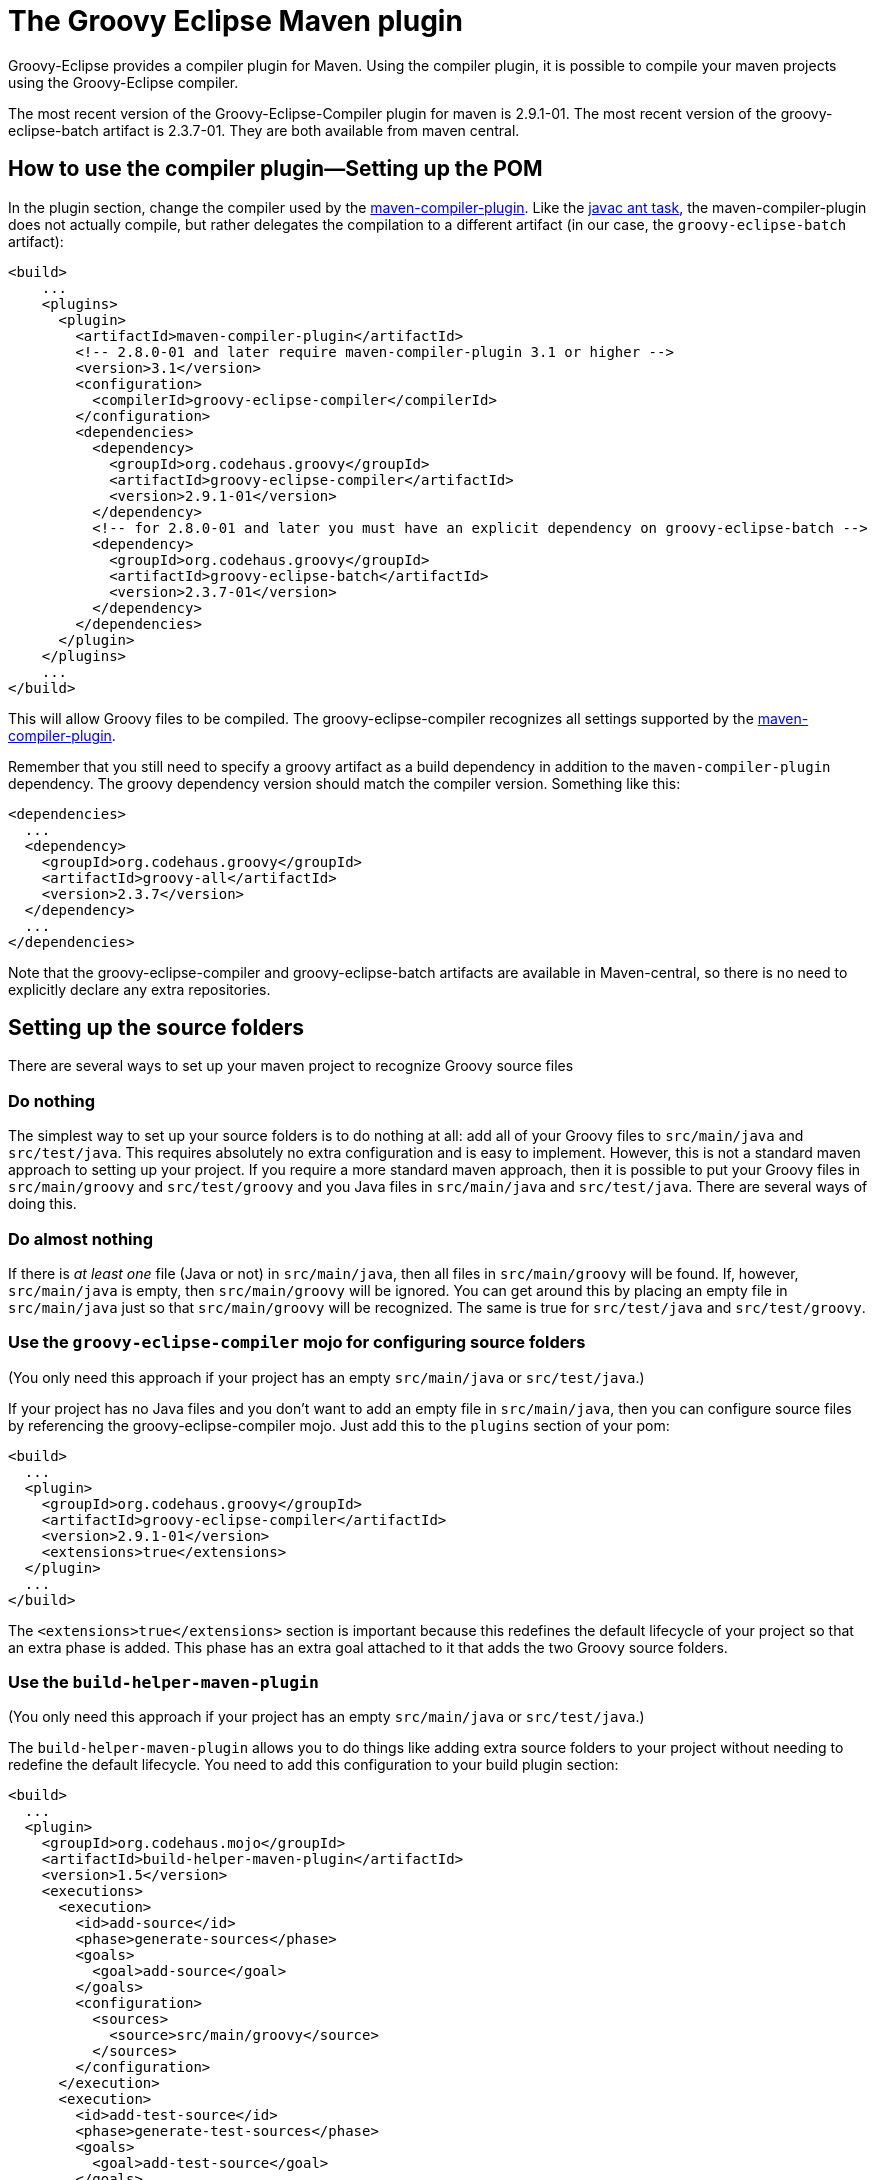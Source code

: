 //////////////////////////////////////////

  Licensed to the Apache Software Foundation (ASF) under one
  or more contributor license agreements.  See the NOTICE file
  distributed with this work for additional information
  regarding copyright ownership.  The ASF licenses this file
  to you under the Apache License, Version 2.0 (the
  "License"); you may not use this file except in compliance
  with the License.  You may obtain a copy of the License at

    http://www.apache.org/licenses/LICENSE-2.0

  Unless required by applicable law or agreed to in writing,
  software distributed under the License is distributed on an
  "AS IS" BASIS, WITHOUT WARRANTIES OR CONDITIONS OF ANY
  KIND, either express or implied.  See the License for the
  specific language governing permissions and limitations
  under the License.

//////////////////////////////////////////

= The Groovy Eclipse Maven plugin

Groovy-Eclipse provides a compiler plugin for Maven. Using the compiler
plugin, it is possible to compile your maven projects using the
Groovy-Eclipse compiler.

The most recent version of the Groovy-Eclipse-Compiler plugin for maven
is 2.9.1-01. The most recent version of the groovy-eclipse-batch artifact is 2.3.7-01.
They are both available from maven central.

[[Groovy-EclipsecompilerpluginforMaven-Howtousethecompilerplugin---SettingupthePOM]]
== How to use the compiler plugin—Setting up the POM

In the plugin section, change the compiler used by the
http://maven.apache.org/plugins/maven-compiler-plugin/[maven-compiler-plugin].
Like the http://ant.apache.org/manual/Tasks/javac.html[javac ant task],
the maven-compiler-plugin does not actually compile, but rather
delegates the compilation to a different artifact (in our case, the
`groovy-eclipse-batch` artifact):

[source,xml]
--------------------------------------------------------------------------------------------------
<build>
    ...
    <plugins>
      <plugin>
        <artifactId>maven-compiler-plugin</artifactId>
        <!-- 2.8.0-01 and later require maven-compiler-plugin 3.1 or higher -->
        <version>3.1</version>
        <configuration>
          <compilerId>groovy-eclipse-compiler</compilerId>
        </configuration>
        <dependencies>
          <dependency>
            <groupId>org.codehaus.groovy</groupId>
            <artifactId>groovy-eclipse-compiler</artifactId>
            <version>2.9.1-01</version>
          </dependency>
          <!-- for 2.8.0-01 and later you must have an explicit dependency on groovy-eclipse-batch -->
          <dependency>
            <groupId>org.codehaus.groovy</groupId>
            <artifactId>groovy-eclipse-batch</artifactId>
            <version>2.3.7-01</version>
          </dependency>
        </dependencies>
      </plugin>
    </plugins>
    ...
</build>
--------------------------------------------------------------------------------------------------

This will allow Groovy files to be compiled. The groovy-eclipse-compiler
recognizes all settings supported by the
http://maven.apache.org/plugins/maven-compiler-plugin/[maven-compiler-plugin].

Remember that you still need to specify a groovy artifact as a build
dependency in addition to the `maven-compiler-plugin` dependency. The
groovy dependency version should match the compiler version. Something
like this:

[source,xml]
------------------------------------------
<dependencies>
  ...
  <dependency>
    <groupId>org.codehaus.groovy</groupId>
    <artifactId>groovy-all</artifactId>
    <version>2.3.7</version>
  </dependency>
  ...
</dependencies>
------------------------------------------

Note that the groovy-eclipse-compiler and groovy-eclipse-batch artifacts
are available in Maven-central, so there is no need to explicitly
declare any extra repositories.

[[Groovy-EclipsecompilerpluginforMaven-Settingupthesourcefolders]]
== Setting up the source folders


There are several ways to set up your maven project to recognize Groovy
source files

[[Groovy-EclipsecompilerpluginforMaven-Donothing]]
=== Do nothing

The simplest way to set up your source folders is to do nothing at all:
add all of your Groovy files to `src/main/java` and `src/test/java`.
This requires absolutely no extra configuration and is easy to
implement. However, this is not a standard maven approach to setting up
your project. If you require a more standard maven approach, then it is
possible to put your Groovy files in `src/main/groovy` and
`src/test/groovy` and you Java files in `src/main/java` and
`src/test/java`. There are several ways of doing this.

[[Groovy-EclipsecompilerpluginforMaven-Doalmostnothing]]
=== Do almost nothing

If there is _at least one_ file (Java or not) in `src/main/java`, then
all files in `src/main/groovy` will be found. If, however,
`src/main/java` is empty, then `src/main/groovy` will be ignored. You
can get around this by placing an empty file in `src/main/java` just so
that `src/main/groovy` will be recognized. The same is true for
`src/test/java` and `src/test/groovy`.

[[Groovy-EclipsecompilerpluginforMaven-Usethegroovy-eclipse-compilermojoforconfiguringsourcefolders]]
=== Use the `groovy-eclipse-compiler` mojo for configuring source folders

(You only need this approach if your project has an empty
`src/main/java` or `src/test/java`.)

If your project has no Java files and you don’t want to add an empty
file in `src/main/java`, then you can configure source files by
referencing the groovy-eclipse-compiler mojo. Just add this to the
`plugins` section of your pom:

[source,xml]
----------------------------------------------------
<build>
  ...
  <plugin>
    <groupId>org.codehaus.groovy</groupId>
    <artifactId>groovy-eclipse-compiler</artifactId>
    <version>2.9.1-01</version>
    <extensions>true</extensions>
  </plugin>
  ...
</build>
----------------------------------------------------

The `<extensions>true</extensions>` section is important because this
redefines the default lifecycle of your project so that an extra phase
is added. This phase has an extra goal attached to it that adds the two
Groovy source folders.

[[Groovy-EclipsecompilerpluginforMaven-Usethebuild-helper-maven-plugin]]
=== Use the `build-helper-maven-plugin`

(You only need this approach if your project has an empty
`src/main/java` or `src/test/java`.)

The `build-helper-maven-plugin` allows you to do things like adding
extra source folders to your project without needing to redefine the
default lifecycle. You need to add this configuration to your build
plugin section:

[source,xml]
------------------------------------------------------
<build>
  ...
  <plugin>
    <groupId>org.codehaus.mojo</groupId>
    <artifactId>build-helper-maven-plugin</artifactId>
    <version>1.5</version>
    <executions>
      <execution>
        <id>add-source</id>
        <phase>generate-sources</phase>
        <goals>
          <goal>add-source</goal>
        </goals>
        <configuration>
          <sources>
            <source>src/main/groovy</source>
          </sources>
        </configuration>
      </execution>
      <execution>
        <id>add-test-source</id>
        <phase>generate-test-sources</phase>
        <goals>
          <goal>add-test-source</goal>
        </goals>
        <configuration>
          <sources>
            <source>src/test/groovy</source>
          </sources>
        </configuration>
      </execution>
    </executions>
  </plugin>
  ...
</build>
------------------------------------------------------

The benefit of using this approach is that you do not need to make any
changes to the default lifecycle. The downside is, of course, that you
need 31 lines of configuration to do this!

[[Groovy-EclipsecompilerpluginforMaven-Sourcecode]]
== Source code
The source code for the plugin itself is available from the
https://github.com/groovy/groovy-eclipse/[github repository].

[[Groovy-EclipsecompilerpluginforMaven-WhyanotherGroovycompilerforMavenWhataboutGMaven]]
== Why another Groovy compiler for Maven? What about GMaven?

GMaven 2.0 and later no longer supports compilation.  You can read more
about this on the http://groovy.github.io/gmaven/[GMaven 2 project
page]. <<section-gmaven,GMaven 1.x>> is now deprecated.

GMaven 1.x had limitations over the groovy-eclipse-compiler and for the
following reasons GMaven 2.0 compilation is no longer supported:

1.  The compiler plugin does not require the creation of Java stubs so
that your Groovy files can compile against Java files. This will prevent
some arcane compile errors from appearing.
2.  The Groovy-Eclipse compiler is the same inside Eclipse and inside
Maven, and so configuration across the two platforms can be simplified.
3.  The compiler plugin is a
http://maven.apache.org/plugins/maven-compiler-plugin/non-javac-compilers.html[standard
compiler plugin] for Maven. It therefore follows all allows all the same
standard configuration that the Javac compiler plugin uses. This makes
it simpler to introduce Groovy into an existing Maven project. All you
need to do is change the compiler plugin that the pom references.

There are still some reasons to use GMaven:

1.  GroovyDoc tool is not supported because the compiler plugin does not
produce stubs.
2.  Groovy Mojos are not supported.
3.  Groovy scripts cannot be executed in your poms.

Whether or not the Groovy-Eclipse compiler plugin for Maven is
appropriate for your project will depend on your requirements.

[[Groovy-EclipsecompilerpluginforMaven-ProjectLombok]]
== Project Lombok

http://projectlombok.org/[Project Lombok] is compatible with the
groovy-eclipse-compiler.  There is some extra configuration that you
need to do. The lombok jar needs to be added to _both the build and
compile dependencies sections_:

[source,xml]
--------------------------------------
<dependency>
  <groupId>org.projectlombok</groupId>
  <artifactId>lombok</artifactId>
  <version>1.14.8</version>
</dependency>
--------------------------------------

Also, the following configuration needs to be added to the
maven-compiler-plugin configuration:

[source,xml]
------------------------------------------------------
<configuration>
  <compilerId>groovy-eclipse-compiler</compilerId>
  <verbose>true</verbose>
  <compilerArguments>
    <javaAgentClass>lombok.core.Agent</javaAgentClass>
  </compilerArguments>
  <fork>true</fork>
</configuration>
------------------------------------------------------

[[Groovy-EclipsecompilerpluginforMaven-Groovy-Eclipseconfiguratorform2Eclipse]]
== Groovy-Eclipse configurator for m2Eclipse

If you are going to be working with your maven project inside of
Eclipse, it is strongly recommended that you use
http://eclipse.org/m2e[m2eclipse]. And to use your Groovy projects with
m2eclipse, you will need to install the Groovy-Eclipse configurator for
m2eclipse. This feature is available any of the Groovy-Eclipse update
sites (e.g., nightly, milestone, or release). Just go to your Eclipse
update manager and add the Groovy-Eclipse update sites (if you haven’t
done so already). Select the _Groovy-Eclipse M2E integration_.

The Groovy-Eclipse configurator for m2eclipse is not compatible with
AspectJ or Scala. So you cannot use a joint AspectJ/Scala/Groovy
project in Eclipse. These languages must be separated into separate
sub-projects.

== Where to find more information and report issues

More information is available in the https://github.com/groovy/groovy-eclipse/wiki[Groovy-Eclipse Wiki]. Any bugs or
feature enhancements should be reported as https://github.com/groovy/groovy-eclipse/issues[Groovy-Eclipse Github Issues].
